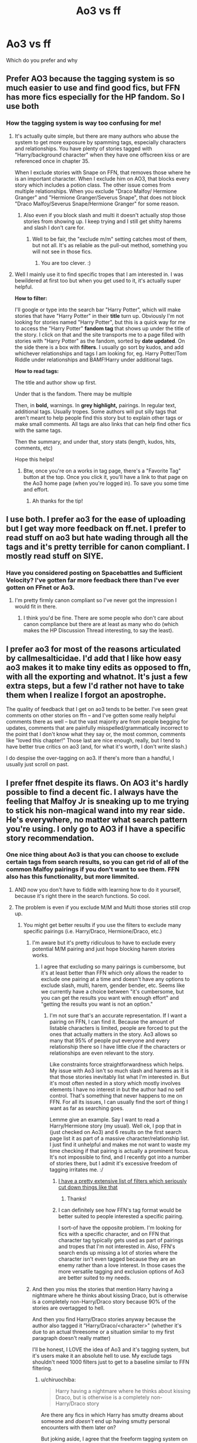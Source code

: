 #+TITLE: Ao3 vs ff

* Ao3 vs ff
:PROPERTIES:
:Author: MrTomRiddle
:Score: 6
:DateUnix: 1540415817.0
:DateShort: 2018-Oct-25
:FlairText: Discussion
:END:
Which do you prefer and why


** Prefer AO3 because the tagging system is so much easier to use and find good fics, but FFN has more fics especially for the HP fandom. So I use both
:PROPERTIES:
:Author: mychllr
:Score: 24
:DateUnix: 1540420261.0
:DateShort: 2018-Oct-25
:END:

*** How the tagging system is way too confusing for me!
:PROPERTIES:
:Author: HarryAugust
:Score: 9
:DateUnix: 1540441647.0
:DateShort: 2018-Oct-25
:END:

**** It's actually quite simple, but there are many authors who abuse the system to get more exposure by spamming tags, especially characters and relationships. You have plenty of stories tagged with "Harry/background character" when they have one offscreen kiss or are referenced once in chapter 35.

When I exclude stories with Snape on FFN, that removes those where he is an important character. When I exclude him on AO3, that blocks every story which includes a potion class. The other issue comes from multiple relationships. When you exclude "Draco Malfoy/ Hermione Granger" and "Hermione Granger/Severus Snape", that does not block "Draco Malfoy/Severus Snape/Hermione Granger" for some reason.
:PROPERTIES:
:Author: Hellstrike
:Score: 8
:DateUnix: 1540450997.0
:DateShort: 2018-Oct-25
:END:

***** Also even if you block slash and multi it doesn't actually stop those stories from showing up. I keep trying and I still get shitty harems and slash I don't care for.
:PROPERTIES:
:Author: MindForgedManacle
:Score: 4
:DateUnix: 1540489268.0
:DateShort: 2018-Oct-25
:END:

****** Well to be fair, the "exclude m/m" setting catches most of them, but not all. It's as reliable as the pull-out method, something you will not see in those fics.
:PROPERTIES:
:Author: Hellstrike
:Score: 4
:DateUnix: 1540490970.0
:DateShort: 2018-Oct-25
:END:

******* You are too clever. :)
:PROPERTIES:
:Author: MindForgedManacle
:Score: 1
:DateUnix: 1540505262.0
:DateShort: 2018-Oct-26
:END:


**** Well I mainly use it to find specific tropes that I am interested in. I was bewildered at first too but when you get used to it, it's actually super helpful.

*How to filter:*

I'll google or type into the search bar "Harry Potter", which will make stories that have "Harry Potter" in their *title* turn up. Obviously I'm not looking for stories named "Harry Potter", but this is a quick way for me to access the "Harry Potter" *fandom tag* that shows up under the title of the story. I click on that and the site transports me to a page filled with stories with "Harry Potter" as the fandom, sorted by *date updated*. On the side there is a box with *filters*. I usually go sort by kudos, and add whichever relationships and tags I am looking for, eg. Harry Potter/Tom Riddle under relationships and BAMF!Harry under additional tags.

*How to read tags:*

The title and author show up first.

Under that is the fandom. There may be multiple

Then, in *bold,* warnings. In *grey highlight,* pairings. In regular text, additional tags. Usually tropes. Some authors will put silly tags that aren't meant to help people find this story but to explain other tags or make small comments. All tags are also links that can help find other fics with the same tags.

Then the summary, and under that, story stats (length, kudos, hits, comments, etc)

Hope this helps!
:PROPERTIES:
:Author: mychllr
:Score: 2
:DateUnix: 1540457520.0
:DateShort: 2018-Oct-25
:END:

***** Btw, once you're on a works in tag page, there's a "Favorite Tag" button at the top. Once you click it, you'll have a link to that page on the Ao3 home page (when you're logged in). To save you some time and effort.
:PROPERTIES:
:Author: t1mepiece
:Score: 1
:DateUnix: 1540512534.0
:DateShort: 2018-Oct-26
:END:

****** Ah thanks for the tip!
:PROPERTIES:
:Author: mychllr
:Score: 1
:DateUnix: 1540536436.0
:DateShort: 2018-Oct-26
:END:


** I use both. I prefer ao3 for the ease of uploading but I get way more feedback on ff.net. I prefer to read stuff on ao3 but hate wading through all the tags and it's pretty terrible for canon compliant. I mostly read stuff on SIYE.
:PROPERTIES:
:Author: FloreatCastellum
:Score: 11
:DateUnix: 1540419468.0
:DateShort: 2018-Oct-25
:END:

*** Have you considered posting on Spacebattles and Sufficient Velocity? I've gotten far more feedback there than I've ever gotten on FFnet or Ao3.
:PROPERTIES:
:Author: callmesalticidae
:Score: 3
:DateUnix: 1540419537.0
:DateShort: 2018-Oct-25
:END:

**** I'm pretty firmly canon compliant so I've never got the impression I would fit in there.
:PROPERTIES:
:Author: FloreatCastellum
:Score: 3
:DateUnix: 1540420930.0
:DateShort: 2018-Oct-25
:END:

***** I think you'd be fine. There are some people who don't care about canon compliance but there are at least as many who do (which makes the HP Discussion Thread interesting, to say the least).
:PROPERTIES:
:Author: callmesalticidae
:Score: 4
:DateUnix: 1540421061.0
:DateShort: 2018-Oct-25
:END:


** I prefer ao3 for most of the reasons articulated by callmesalticidae. I'd add that I like how easy ao3 makes it to make tiny edits as opposed to ffn, with all the exporting and whatnot. It's just a few extra steps, but a few I'd rather not have to take them when I realize I forgot an apostrophe.

The quality of feedback that I get on ao3 tends to be better. I've seen great comments on other stories on ffn -- and I've gotten some really helpful comments there as well -- but the vast majority are from people begging for updates, comments that are painfully misspelled/grammatically incorrect to the point that I don't know what they say or, the most common, comments like "loved this chapter!" Those last are nice enough, really, but I tend to have better true critics on ao3 (and, for what it's worth, I don't write slash.)

I do despise the over-tagging on ao3. If there's more than a handful, I usually just scroll on past.
:PROPERTIES:
:Score: 8
:DateUnix: 1540426616.0
:DateShort: 2018-Oct-25
:END:


** I prefer ffnet despite its flaws. On AO3 it's hardly possible to find a decent fic. I always have the feeling that Malfoy Jr is sneaking up to me trying to stick his non-magical wand into my rear side. He's everywhere, no matter what search pattern you're using. I only go to AO3 if I have a specific story recommendation.
:PROPERTIES:
:Author: BellaNoTrix
:Score: 23
:DateUnix: 1540419575.0
:DateShort: 2018-Oct-25
:END:

*** One nice thing about Ao3 is that you can choose to exclude certain tags from search results, so you can get rid of all of the common Malfoy pairings if you don't want to see them. FFN also has this functionality, but more limmited.
:PROPERTIES:
:Author: chiruochiba
:Score: 12
:DateUnix: 1540423145.0
:DateShort: 2018-Oct-25
:END:

**** AND now you don't have to fiddle with learning how to do it yourself, because it's right there in the search functions. So cool.
:PROPERTIES:
:Author: Jaggedrain
:Score: 3
:DateUnix: 1540487237.0
:DateShort: 2018-Oct-25
:END:


**** The problem is even if you exclude M/M and Multi those stories still crop up.
:PROPERTIES:
:Author: MindForgedManacle
:Score: 3
:DateUnix: 1540489169.0
:DateShort: 2018-Oct-25
:END:

***** You might get better results if you use the filters to exclude many specific pairings (i.e. Harry/Draco, Hermione/Draco, etc.)
:PROPERTIES:
:Author: chiruochiba
:Score: 1
:DateUnix: 1540489785.0
:DateShort: 2018-Oct-25
:END:

****** I'm aware but it's pretty ridiculous to have to exclude every potential M/M pairing and just hope blocking harem stories works.
:PROPERTIES:
:Author: MindForgedManacle
:Score: 3
:DateUnix: 1540505364.0
:DateShort: 2018-Oct-26
:END:

******* I agree that excluding so many pairings is cumbersome, but it's at least better than FFN which only allows the reader to exclude one pairing at a time and doesn't have any options to exclude slash, multi, harem, gender bender, etc. Seems like we currently have a choice between "it's cumbersome, but you can get the results you want with enough effort" and "getting the results you want is not an option."
:PROPERTIES:
:Author: chiruochiba
:Score: 2
:DateUnix: 1540505895.0
:DateShort: 2018-Oct-26
:END:

******** I'm not sure that's an accurate representation. If I want a pairing on FFN, I can find it. Because the amount of listable characters is limited, people are forced to put the ones that actually matters in the story. Ao3 allows so many that 95% of people put everyone and every relationship there so I have little clue if the characters or relationships are even relevant to the story.

Like constraints force straightforwardness which helps. My issue with Ao3 isn't so much slash and harems as it is that those stories inevitably list what I'm interested in. But it's most often nested in a story which mostly involves elements I have no interest in but the author had no self control. That's something that never happens to me on FFN. For all its issues, I can usually find the sort of thing I want as far as searching goes.

Lemme give an example. Say I want to read a Harry/Hermione story (my usual). Well ok, I pop that in (just checked on Ao3) and 6 results on the first search page list it as part of a massive character/relationship list. I just find it unhelpful and makes me not want to waste my time checking if that pairing is actually a prominent focus. It's not impossible to find, and I recently got into a number of stories there, but I admit it's excessive freedom of tagging irritates me. :/
:PROPERTIES:
:Author: MindForgedManacle
:Score: 5
:DateUnix: 1540507098.0
:DateShort: 2018-Oct-26
:END:

********* [[https://archiveofourown.org/works?utf8=%E2%9C%93&commit=Sort+and+Filter&work_search%5Bsort_column%5D=revised_at&include_work_search%5Brelationship_ids%5D%5B%5D=9510&work_search%5Bother_tag_names%5D=&exclude_work_search%5Bwarning_ids%5D%5B%5D=19&exclude_work_search%5Brelationship_ids%5D%5B%5D=99&exclude_work_search%5Brelationship_ids%5D%5B%5D=278&exclude_work_search%5Brelationship_ids%5D%5B%5D=1600&exclude_work_search%5Brelationship_ids%5D%5B%5D=2390&exclude_work_search%5Brelationship_ids%5D%5B%5D=3458&exclude_work_search%5Brelationship_ids%5D%5B%5D=3548&exclude_work_search%5Brelationship_ids%5D%5B%5D=10760&exclude_work_search%5Brelationship_ids%5D%5B%5D=20822&work_search%5Bexcluded_tag_names%5D=Parent%2FChild+Incest%2CHermione+Granger%2FTom+Riddle%2CThreesome+-+F%2FF%2FM%2CSibling+Incest%2CFutanari%2CHermione+Granger%2FTom+Riddle+%7C+Voldemort&work_search%5Bcrossover%5D=F&work_search%5Bcomplete%5D=&work_search%5Bwords_from%5D=&work_search%5Bwords_to%5D=&work_search%5Bdate_from%5D=&work_search%5Bdate_to%5D=&work_search%5Bquery%5D=&work_search%5Blanguage_id%5D=1&tag_id=Harry+Potter+-+J*d*+K*d*+Rowling][I have a pretty extensive list of filters which seriously cut down things like that]]
:PROPERTIES:
:Author: SerCoat
:Score: 3
:DateUnix: 1540559945.0
:DateShort: 2018-Oct-26
:END:

********** Thanks!
:PROPERTIES:
:Author: MindForgedManacle
:Score: 1
:DateUnix: 1540570829.0
:DateShort: 2018-Oct-26
:END:


********* I can definitely see how FFN's tag format would be better suited to people interested a specific pairing.

I sort-of have the opposite problem. I'm looking for fics with a specific character, and on FFN that character tag typically gets used as part of pairings and tropes that I'm not interested in. Also, FFN's search ends up missing a lot of stories where the character isn't even tagged because they are an enemy rather than a love interest. In those cases the more versatile tagging and exclusion options of Ao3 are better suited to my needs.
:PROPERTIES:
:Author: chiruochiba
:Score: 2
:DateUnix: 1540509047.0
:DateShort: 2018-Oct-26
:END:


****** And then you miss the stories that mention Harry having a nightmare where he thinks about kissing Draco, but is otherwise is a completely non-Harry/Draco story because 90% of the stories are overtagged to hell.

And then you find Harry/Draco stories anyway because the author also tagged it "Harry/Draco/<character>" (whether it's due to an actual threesome or a situation similar to my first paragraph doesn't really matter)

I'll be honest, I LOVE the idea of Ao3 and it's tagging system, but it's users make it an absolute hell to use. My exclude tags shouldn't need 1000 filters just to get to a baseline similar to FFN filtering.
:PROPERTIES:
:Author: TheRedDragoon
:Score: 2
:DateUnix: 1540503207.0
:DateShort: 2018-Oct-26
:END:

******* u/chiruochiba:
#+begin_quote
  Harry having a nightmare where he thinks about kissing Draco, but is otherwise is a completely non-Harry/Draco story
#+end_quote

Are there any fics in which Harry has smutty dreams about someone and /doesn't/ end up having smutty personal encounters with them later on?

But joking aside, I agree that the freeform tagging system on Ao3 is a nightmare. When I search for fics on there I usually end up excluding 20 or more tags, which tends to be very cumbersome. I wish there were some sort of cabal in charge of approving tags, that way authors wouldn't use them like twitter hashtags.

But I still find Ao3's system more useful than the limited tagging on FFN, which has character tagging but no tagging for common tropes (creature inheritance, vampires, gender-bending, etc.) Those are the kinds of things that I want to exclude from my searches, so when I search FFN I almost always use Scryer instead.
:PROPERTIES:
:Author: chiruochiba
:Score: 1
:DateUnix: 1540504097.0
:DateShort: 2018-Oct-26
:END:


*** same for me. the over tagging makes it hard to find the stuff i want and there is too much sex.
:PROPERTIES:
:Author: natus92
:Score: 8
:DateUnix: 1540420689.0
:DateShort: 2018-Oct-25
:END:


** I pretty much exclusively use the FanFiction.Net app so I prefer ffn because of that. I can download stories for offline reading with it
:PROPERTIES:
:Author: Mragftw
:Score: 15
:DateUnix: 1540418179.0
:DateShort: 2018-Oct-25
:END:

*** Odd, one of the reasons I like ao3 is because downloading for offline is built right in, no 3rd party tool necessary.
:PROPERTIES:
:Author: t1mepiece
:Score: 13
:DateUnix: 1540420406.0
:DateShort: 2018-Oct-25
:END:

**** But your downloads aren't automatically updated on Ao3 whenever the author posts a new chapter.
:PROPERTIES:
:Author: Hellstrike
:Score: 6
:DateUnix: 1540451075.0
:DateShort: 2018-Oct-25
:END:

***** Oh, I only read completed fics except for a very few authors. And Ao3's subscribe function works fine to let me know of new chapters.
:PROPERTIES:
:Author: t1mepiece
:Score: 1
:DateUnix: 1540512683.0
:DateShort: 2018-Oct-26
:END:


** Archive of Our Own, hands down:

- Easy to upload or edit stories

- Limited html formatting so you can include links, art, strange fonts, and more.

- I don't tag my stories as extensively as others do, but tags are useful as both an author and a reader, and some people have such a knack for it that they make their tags a delight to read.

- By the fans, for the fans

- I can bookmark stories that aren't on Ao3

- I can set some bookmarks to "private"

- Easy to download stories in multiple formats

- Replies to comments become part of a thread so that you can see the whole conversation

- Ability to sequence stories as part of a series

- The mods are responsive.

Downsides:

- No default way to get rid of tags if you don't like them

- No PMs, just comments on stories
:PROPERTIES:
:Author: callmesalticidae
:Score: 13
:DateUnix: 1540419480.0
:DateShort: 2018-Oct-25
:END:


** For smut Ao3 but for good HP stories I go to ffn. AO3 system for subscribing is better than FFN and I also like the warnings on the side. What I also like in theory about A03 is that is makes it easier to find similar stories through the tags and the bookmarks of other people. But some people tag really weird and have about 60 tags to a 10 word summary... Also sometimes tags are just are like maybe I will do this, I don't know yet
:PROPERTIES:
:Author: daisy_neko
:Score: 4
:DateUnix: 1540461747.0
:DateShort: 2018-Oct-25
:END:


** My personal opinion is that as fanfiction frameworks /both/ FFN and AO3 are equally frustrating to use if for different reasons. What matters most and defines a choice for most ppl is the content which for these sites is way more didferent than their UI intricacies.

Personally, I equally loathe search on both of them. I have written my own layer over FFN's search (because I prefer ffn's /content/ ) that solves all my issues and I am very happy using that and if I never see FFN's search again I would be perfectly happy.
:PROPERTIES:
:Author: zerkses
:Score: 5
:DateUnix: 1540477874.0
:DateShort: 2018-Oct-25
:END:

*** More or less my view as well. Ao3's biggest issue with the search is its undeniable that most people over tag stories. It leaves utterly ridiculous and unhelpful search results because everyone and their mother are listed and given a relationship. And that's to say nothing of the genre and trope tags...

It's just unnecessary. It would be an easy fix too. Just remove custom tags and replace them with hard coded options, limit the number of listable characters and such, and if more are needed just hide them in a collapseable "Added Details" spoiler.
:PROPERTIES:
:Author: MindForgedManacle
:Score: 2
:DateUnix: 1540505654.0
:DateShort: 2018-Oct-26
:END:


** For Harry Potter, easily FF.N. Largely this is just because the beginning of FF.N happened to coincide with the first explosion of Potter fic, and so since more old stories were there, more new stories showed up. Yes, there are a lot of terribly written stories amidst all this, but between favorite lists, filtering, and communities I've never found it difficult to find something good and precisely to my tastes.

Meanwhile AO3-- which I don't dislike--- is going to have a more limited selection, much of it kinky and explicit. Nothing wrong with kinky and explicit per se, but there are very few popular HP couples I actually like, so gen fic is more my speed for this fandom.

And the walls of tags on AO3 are annoying. To be fair, not nearly as annoying as when FF.N refuses to get its house in order upon being infected with malicious code...
:PROPERTIES:
:Score: 5
:DateUnix: 1540466095.0
:DateShort: 2018-Oct-25
:END:


** I prefer AO3 by a mile. I hopped straight from LJ to AO3 and never used FFN to any significant degree, so I find its search function hopelessly inadequate in comparison to AO3's tags and have a really hard time finding interesting stories there. I also prefer the design and ease of uploading at AO3.

A lot of people complain about over-tagging on AO3, but it doesn't bother me much. I just scroll past if the tag list gets too long. My only major annoyance with AO3 is that I wish there was a way to mark primary vs secondary characters and ships, since there are a few ships I like that appear commonly as background pairings for other ships and it can be annoying having to filter out those to find stories that are actually about the ship I'm looking for. However, the new otp:true filter has made that much easier.
:PROPERTIES:
:Author: ClimateMom
:Score: 5
:DateUnix: 1540477598.0
:DateShort: 2018-Oct-25
:END:


** Back in the day, I posted only on curated archives (Checkmated and Simply Undeniable), so when I started posting again, I didn't quite know where to go. I looked at FFN and was put off by the no explicit content rule, so I went with AO3 which had to such rules. Eventually I also started posting to FFN, but I haven't changed any of my content. If it gets pulled down, then so be it.

I find that posting to AO3 is easier. FFN with having to upload a document and then link that document and then and then and then is just too cumbersome and annoying. Also, FFN removes certain bits of formatting, something I didn't discover until I'd posted my 39-chapter work in its entirety and deleted the associated documents. Yes, I know there aren't any scene separators, but I honestly can't be arsed to reupload all of those documents and make one little change. If it bothers you that much, read it on AO3.
:PROPERTIES:
:Author: jenorama_CA
:Score: 3
:DateUnix: 1540422190.0
:DateShort: 2018-Oct-25
:END:


** AO3, hands down. Better options for customising my experience, no advertising, epub downloadable by default, no advertising, kudos and comments, no advertising, subscribing and *un*subscribing notification directly from the story page, series support, better editing support for authors.

There's no question, except that there is a lot more (legacy) wordage on ffnet.

And did I mention no advertising?
:PROPERTIES:
:Author: nothorse
:Score: 3
:DateUnix: 1540460111.0
:DateShort: 2018-Oct-25
:END:

*** Do the epub downloads look weird on your kindle, or is that just me?
:PROPERTIES:
:Author: Jaggedrain
:Score: 1
:DateUnix: 1540487413.0
:DateShort: 2018-Oct-25
:END:

**** As I don't have a Kindle, no idea, honestly. They do have a little more whitespace left and right than I personally like, but it's not a major problem for me.
:PROPERTIES:
:Author: nothorse
:Score: 1
:DateUnix: 1540825957.0
:DateShort: 2018-Oct-29
:END:

***** On the kindle it leaves a massive margin on the left and has a weird paragraph structure. I'm still (after several years) undecided as to whether the chapter bookmarks (which epub has but mobi doesn't) is worth the weird formatting.

On the other hand Fanficfare does beautiful epubs so I guess that's okay...
:PROPERTIES:
:Author: Jaggedrain
:Score: 1
:DateUnix: 1540828369.0
:DateShort: 2018-Oct-29
:END:

****** I use fanficfare too, so yeah, the native AO3 epub format is not an issue for me.

Interestingly, as AO3 does not actively try to hinder downloads, fanficfare is faster by an order of magnitude when downloading from AO3 in comparison with the artificial throttle that is needed to download from ffnet.
:PROPERTIES:
:Author: nothorse
:Score: 1
:DateUnix: 1540977398.0
:DateShort: 2018-Oct-31
:END:

******* Don't know about that, FFF took about half a day to download 'And they didn't live happily ever after' from AO3. I'll have to time some other fics and see how it goes!
:PROPERTIES:
:Author: Jaggedrain
:Score: 1
:DateUnix: 1540984117.0
:DateShort: 2018-Oct-31
:END:


** FFN frustrates me what with its tiny staff and thus effectively zero responsiveness from the staff (and the admin, only one guy), is therefore slow to react to serious issues like the current one.

At the same time, FFN is simple in design and in use. No stupid shit. Its search and tagging are more on the barebones side, but I vastly prefer that to AO3's retarded tagging system. You can target a search on FFN. AO3 will always spit out a wall of overtagged mess. FFN has no gimmicks: upload your story, receive feedback. Plus it's the YT of fanfic hosting (yes, I know it's older than YT), it has the advantage of a huge audience.
:PROPERTIES:
:Author: ScottPress
:Score: 4
:DateUnix: 1540464130.0
:DateShort: 2018-Oct-25
:END:


** Mm, I prefer Ao3 over ff. Content wise and no ads, though they have a bi-yearly fundraiser, which is cool.
:PROPERTIES:
:Author: topher1863
:Score: 2
:DateUnix: 1540458709.0
:DateShort: 2018-Oct-25
:END:


** I use both, but by and large I tend to stick with FF. I don't care if the fic I'm reading has any graphics or the author wants to use a different font, I'm just there to read. And in theory the tagging on Ao3 should help you find exactly what you are looking for, more often I'm just sorting through exactly what I don't want because people abuse the tagging system. So for me it's just easier to stick to FF where I have the basic tagging that's not as overused.

I've got fics on both, and I will say the upside Ao3 has is the ability to quickly introduce fandoms. After a few episodes of a new show, or a few days post-release of games/movies/books there's already a main tag for it.
:PROPERTIES:
:Author: tesnic6
:Score: 1
:DateUnix: 1540490586.0
:DateShort: 2018-Oct-25
:END:


** Ao3 is basically 100% useless unless you're looking for pairings, and so many authors don't bother to tag their fics properly that I have no idea how anyone searches for anything on Ao3 aside from the popular pairings.
:PROPERTIES:
:Author: gfe98
:Score: 1
:DateUnix: 1540504231.0
:DateShort: 2018-Oct-26
:END:
